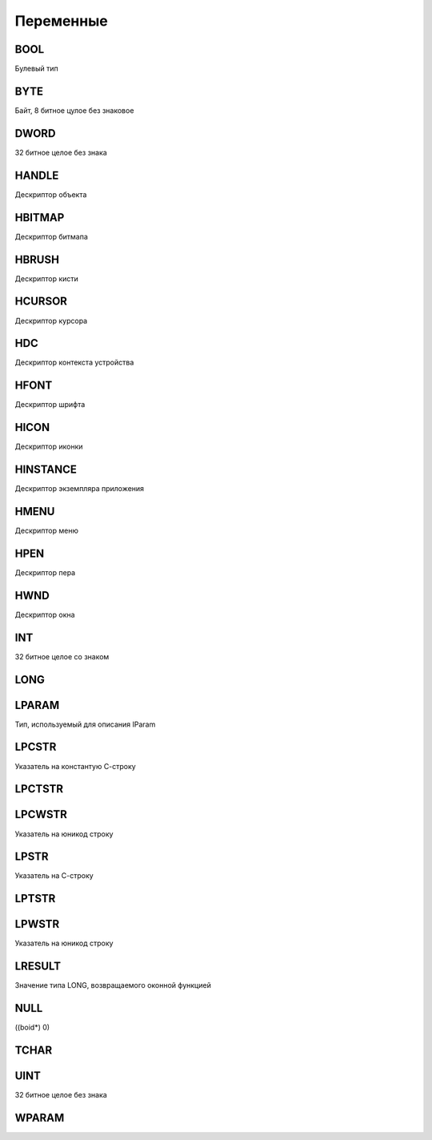 Переменные
==========

BOOL
----

Булевый тип


BYTE
----

Байт, 8 битное цулое без знаковое


DWORD
-----

32 битное целое без знака


HANDLE
------

Дескриптор объекта


HBITMAP
-------

Дескриптор битмапа


HBRUSH
------

Дескриптор кисти


HCURSOR
-------

Дескриптор курсора


HDC
---

Дескриптор контекста устройства


HFONT
-----

Дескриптор шрифта


HICON
-----

Дескриптор иконки


HINSTANCE
---------

Дескриптор экземпляра приложения


HMENU
-----

Дескриптор меню


HPEN
----

Дескриптор пера


HWND
----

Дескриптор окна


INT
---

32 битное целое со знаком


LONG
----


LPARAM
------

Тип, используемый для описания IParam


LPCSTR
------

Указатель на константую С-строку


LPCTSTR
-------

LPCWSTR
-------

Указатель на юникод строку


LPSTR
-----

Указатель на С-строку


LPTSTR
------

LPWSTR
------

Указатель на юникод строку


LRESULT
-------

Значение типа LONG, возвращаемого оконной функцией


NULL
----

((boid*) 0)


TCHAR
----

UINT
----

32 битное целое без знака


WPARAM
------

